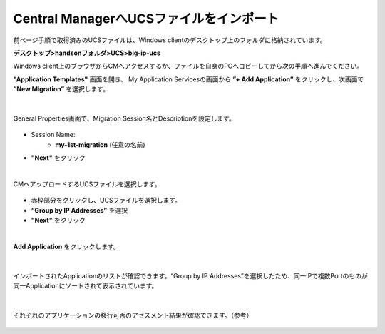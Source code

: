 Central ManagerへUCSファイルをインポート
======================================

前ページ手順で取得済みのUCSファイルは、Windows clientのデスクトップ上のフォルダに格納されています。

**デスクトップ>handsonフォルダ>UCS>big-ip-ucs**

.. note::

Windows client上のブラウザからCMへアクセスするか、ファイルを自身のPCへコピーしてから次の手順へ進んでください。


**"Application Templates"** 画面を開き、
My Application Servicesの画面から **”+ Add Application”** をクリックし、次画面で **”New Migration”** を選択します。

.. figure:: images/c10-m2-1.png
   :scale: 40%
   :align: center

.. figure:: images/c10-m2-2.png
   :scale: 50%
   :align: center

|
General Properties画面で、Migration Session名とDescriptionを設定します。

.. figure:: images/c10-m2-3.png
   :scale: 50%
   :align: center

- Session Name:
   - **my-1st-migration** (任意の名前)
- **"Next"** をクリック


|
CMへアップロードするUCSファイルを選択します。

.. figure:: images/c10-m2-4.png
   :scale: 50%
   :align: center

- 赤枠部分をクリックし、UCSファイルを選択します。
- **“Group by IP Addresses”** を選択
- **"Next"** をクリック


|
**Add Application** をクリックします。

.. figure:: images/c10-m2-5.png
   :scale: 50%
   :align: center


|
インポートされたApplicationのリストが確認できます。“Group by IP Addresses”を選択したため、同一IPで複数Portのものが同一Applicationにソートされて表示されています。

.. figure:: images/c10-m2-6.png
   :scale: 50%
   :align: center


|
それぞれのアプリケーションの移行可否のアセスメント結果が確認できます。（参考）

.. figure:: images/c10-m2-7.png
   :scale: 20%
   :align: center

.. figure:: images/c10-m2-8.png
   :scale: 50%
   :align: center
